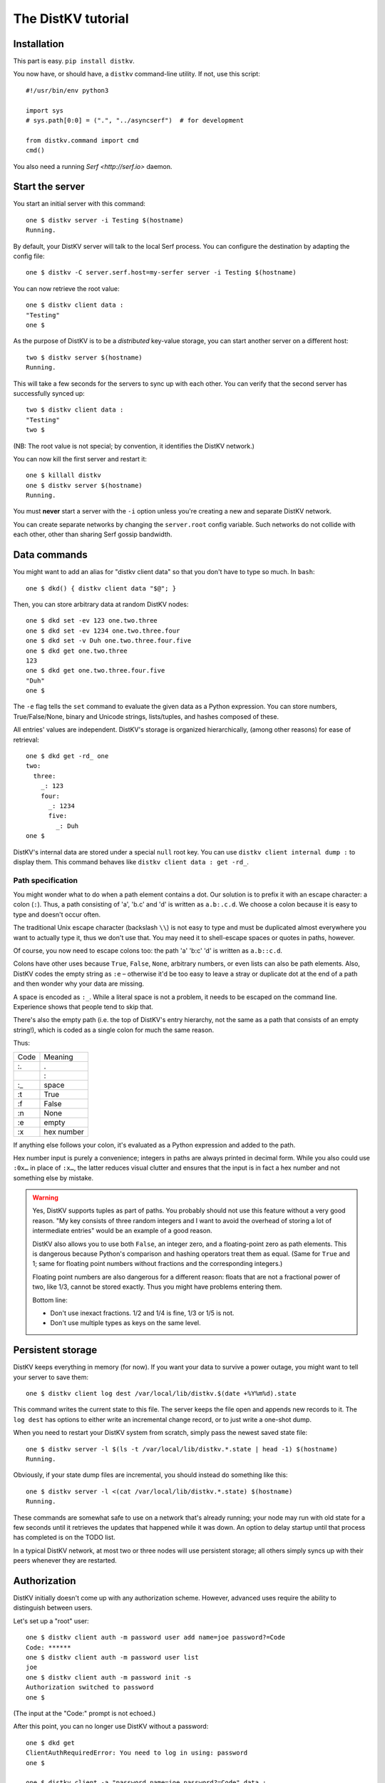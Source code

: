 ===================
The DistKV tutorial
===================

Installation
============

This part is easy. ``pip install distkv``.

You now have, or should have, a ``distkv`` command-line utility. If not,
use this script::

   #!/usr/bin/env python3

   import sys
   # sys.path[0:0] = (".", "../asyncserf")  # for development

   from distkv.command import cmd
   cmd()


You also need a running `Serf <http://serf.io>` daemon.

Start the server
================

You start an initial server with this command::

   one $ distkv server -i Testing $(hostname)
   Running.

By default, your DistKV server will talk to the local Serf process.
You can configure the destination by adapting the config file::

   one $ distkv -C server.serf.host=my-serfer server -i Testing $(hostname)

You can now retrieve the root value::

   one $ distkv client data :
   "Testing"
   one $

As the purpose of DistKV is to be a *distributed* key-value storage, 
you can start another server on a different host::

   two $ distkv server $(hostname)
   Running.


This will take a few seconds for the servers to sync up with each other.
You can verify that the second server has successfully synced up::

   two $ distkv client data :
   "Testing"
   two $

(NB: The root value is not special; by convention, it identifies the DistKV
network.)

You can now kill the first server and restart it::

   one $ killall distkv
   one $ distkv server $(hostname)
   Running.

You must **never** start a server with the ``-i`` option unless you're
creating a new and separate DistKV network.

You can create separate networks by changing the ``server.root`` config
variable. Such networks do not collide with each other, other than sharing
Serf gossip bandwidth.


Data commands
=============

You might want to add an alias for "distkv client data" so that you don't
have to type so much. In ``bash``::

   one $ dkd() { distkv client data "$@"; }

Then, you can store arbitrary data at random DistKV nodes::

   one $ dkd set -ev 123 one.two.three
   one $ dkd set -ev 1234 one.two.three.four
   one $ dkd set -v Duh one.two.three.four.five
   one $ dkd get one.two.three
   123
   one $ dkd get one.two.three.four.five
   "Duh"
   one $

The ``-e`` flag tells the ``set`` command to evaluate the given data as a
Python expression. You can store numbers, True/False/None, binary and
Unicode strings, lists/tuples, and hashes composed of these.

All entries' values are independent. DistKV's storage is organized
hierarchically, (among other reasons) for ease of retrieval::

    one $ dkd get -rd_ one
    two:
      three:
        _: 123
        four:
          _: 1234
          five:
            _: Duh
    one $

DistKV's internal data are stored under a special ``null`` root key.
You can use ``distkv client internal dump :`` to display them. This command
behaves like ``distkv client data : get -rd_``.

Path specification
------------------

You might wonder what to do when a path element contains a dot. Our
solution is to prefix it with an escape character: a colon (``:``).
Thus, a path consisting of 'a', 'b.c' and 'd' is written as ``a.b:.c.d``.
We choose a colon because it is easy to type and doesn't occur often.

The traditional Unix escape character (backslash ``\\``) is not easy to
type and must be duplicated almost everywhere you want to actually type it,
thus we don't use that. You may need it to shell-escape spaces or quotes in
paths, however.

Of course, you now need to escape colons too: the path 'a' 'b:c' 'd' is
written as ``a.b::c.d``.

Colons have other uses because ``True``, ``False``, ``None``, arbitrary
numbers, or even lists can also be path elements. Also, DistKV codes the empty
string as ``:e`` – otherwise it'd be too easy to leave a stray or duplicate
dot at the end of a path and then wonder why your data are missing.

A space is encoded as ``:_``. While a literal space is not a problem, it
needs to be escaped on the command line. Experience shows that people tend
to skip that.

There's also the empty path (i.e. the top of DistKV's entry hierarchy,
not the same as a path that consists of an empty string!), which is
coded as a single colon for much the same reason.

Thus:

==== ==========
Code   Meaning
---- ----------
 :.      .
 ::      :
 :_    space
 :t    True
 :f    False
 :n    None
 :e    empty
 :x  hex number
==== ==========

If anything else follows your colon, it's evaluated as a Python expression
and added to the path.

Hex number input is purely a convenience; integers in paths are always
printed in decimal form. While you also could use ``:0x…`` in place of
``:x…``, the latter reduces visual clutter and ensures that the input is in
fact a hex number and not something else by mistake.

.. warning::

   Yes, DistKV supports tuples as part of paths. You probably should not use
   this feature without a very good reason. "My key consists of three
   random integers and I want to avoid the overhead of storing a lot of
   intermediate entries" would be an example of a good reason.
   
   DistKV also allows you to use both ``False``, an integer zero, and a
   floating-point zero as path elements. This is dangerous because Python's
   comparison and hashing operators treat them as equal. (Same for ``True``
   and 1; same for floating point numbers without fractions and the
   corresponding integers.)

   Floating point numbers are also dangerous for a different reason: floats 
   that are not a fractional power of two, like 1/3, cannot be stored
   exactly. Thus you might have problems entering them.

   Bottom line:

   * Don't use inexact fractions. 1/2 and 1/4 is fine, 1/3 or 1/5 is not.

   * Don't use multiple types as keys on the same level.


Persistent storage
==================

DistKV keeps everything in memory (for now). If you want your data to
survive a power outage, you might want to tell your server to save them::

   one $ distkv client log dest /var/local/lib/distkv.$(date +%Y%m%d).state

This command writes the current state to this file. The server keeps the
file open and appends new records to it. The ``log dest`` has options to
either write an incremental change record, or to just write a one-shot
dump.

When you need to restart your DistKV system from scratch, simply pass the
newest saved state file::

    one $ distkv server -l $(ls -t /var/local/lib/distkv.*.state | head -1) $(hostname)
    Running.

Obviously, if your state dump files are incremental, you should instead do
something like this::

    one $ distkv server -l <(cat /var/local/lib/distkv.*.state) $(hostname)
    Running.

These commands are somewhat safe to use on a network that's already
running; your node may run with old state for a few seconds until it
retrieves the updates that happened while it was down. An option to delay
startup until that process has completed is on the TODO list.

In a typical DistKV network, at most two or three nodes will use persistent
storage; all others simply syncs up with their peers whenever they are
restarted.


Authorization
=============

DistKV initially doesn't come up with any authorization scheme. However,
advanced uses require the ability to distinguish between users.

Let's set up a "root" user::

    one $ distkv client auth -m password user add name=joe password?=Code
    Code: ******
    one $ distkv client auth -m password user list
    joe
    one $ distkv client auth -m password init -s
    Authorization switched to password
    one $

(The input at the "Code:" prompt is not echoed.)

After this point, you can no longer use DistKV without a password::

    one $ dkd get
    ClientAuthRequiredError: You need to log in using: password
    one $

    one $ distkv client -a "password name=joe password?=Code" data :
    Code: ******
    "Root"
    one $

Internal data are stored in a separate DistKV subtree that starts with a ``None`` value.
You can display it::

    one $ distkv client -a "password name=joe password=test123" data internal dump :
    null:
      auth:
        _:
          current: password
        password:
          user:
            joe:
              _:
                _aux: null
                password: !!binary |
                  7NcYcNGWMxapfjrDQIyYNa2M8PPBvHA1J8MCZVNPda4=

As you can see, passwords are encrypted -- hashed, actually. The exact
scheme depends on the auth method.

NB: nothing prevents you from using the string ``"null"`` as an ordinary
key name::

   one $ distkv client -a "password name=joe password=test123" data null.foo set -v : bar
   one $ distkv client -a "password name=joe password=test123" data : get -rd_
   …
   'null':
     foo:
       _: bar

For experimentation, there's also a ``_test`` authorization method which
only exposes a user name::

   one $ distkv client auth -m _test user add name=joe
   one $ distkv client auth -m _test user add name=root
   one $ distkv client auth -m _test init
   one $ distkv client data :
   ClientAuthRequiredError: You need to log in using: _test
   one $ dkv() { distkv client -a "_test name=joe" "$@"; }
   one $ dkv data :
   123
   one $

We'll use that user and alias in the following sections.

ACLs and distributed servers
----------------------------

DistKV servers actually use the client protocol when they sync up. Thus, when you
set up authorization, you must teach your servers to authenticate to their
peer::

   one $ distkv -C connect.auth="_test name=joe" server $(hostname)

You typically store that in a configuration file::

    connect:
        auth: "_test name=joe"
        host: 127.0.0.1

``distkv`` auto-reads the configuration from a few paths, or you can use
the ``-c test.cfg`` flag.

Access restrictions
===================

A user can be restricted from accessing or modifying DistKV data.

Let's say that we'd like to create a "write-only" data storage::

   one $ distkv client -a "_test name=root" acl set writeonly -a xc 'wom.#'
   one $ distkv client -a "_test name=root" auth user set param joe acl writeonly
   one $ dkv data wom.foo.bar set -e : 42
   one $ dkv data wom.foo.bar set -e : 43
   ServerError: (<AclEntry:[None, 'acl', 'writeonly', 'wom', '#']@<NodeEvent:<Node: test1 @10> @4 1> ='cx'>, 'w')
   one $ dkv data wom.foo
   ServerError: (<AclEntry:[None, 'acl', 'writeonly', 'wom', '#']@<NodeEvent:<Node: test1 @10> @4 1> ='cx'>, 'r')
   one $

As you can see, this allows the user to write to arbitrary values to the
"wom" tree, but Joe cannot change anything – nor can he read the values
which he wrote.

Note that we also created a "root" user who doesn't have ACL restrictions.
If we had not, we'd now be locked out of our DistKV storage because "no
matching ACL" means "no access".

A user who has an ACL set can no longer modify the system, because the
``None`` element that separates system data from the rest cannot match a
wildcard. ACLs for system entries are on the TODO list; so are user groups
or roles or whatever. Code welcome.



Code execution
==============

DistKV doesn't just store passive data: you can also use it to distribute
actual computing. We'll demonstrate that here.

First we feed some interesting code into DistKV::

    one $ dkv code set the.answer <<END
    > print("Forty-Two!")
    > return 42
    > END

Then we set up a one-shot run-anywhere instance::

   one $ dkv run set -c the.answer -t 0 a.question

This doesn't actually execute any code because the executor is not part of
the DistKV server. (The server may gain an option to do that too, but
not yet.) So we run it::

   one $ dkv run all
   Forty-Two!

(Initially this takes some time, because the ``run`` command needs to
co-ordinate with other runners. There aren't any, others, of course, but
DistKV can't know that.)

The code will not run again unless we either re-set ``--time``, or set a
repeat timer with ``--repeat``.

Start times are mostly-accurate. There are two reasons why they might not
be:

* the co-ordination system has a periodic window where it waits for the
  next coordinator. This causes a delay of up to two seconds.

* TODO: The current leader might decide that it's too busy and wants to
  delegate starting a particular job to some other node in the cluster.
  This incurs some delay, more if the recipient is no longer available.

This method will run the code in question on any node. You can also run
code on one specific node; simply do

   one $ dkv run -n $(hostname) set -c "same answer" -t 0 a.question
   one $ dkv run -n $(hostname) all

The one-node-only runner and the any-node runner are distinct. There's also
a way to designate a subgroup of hosts (like "all with a 1wire interface")
and to run a job on any / all of them. See ``dkv run --help`` for details.


Errors
======

Nobody is perfect, and neither is code. Sometimes things break.
DistKV remembers errors. To demonstrate, let's first provoke one::

    one $ dkv code set the.error <<END
    > raise RuntimeError("Owch")
    > END
    one $ dkv run set -c the.error -t 0 what.me.worry
    one $ dkv run all  # if it's not still running
    20:24:13.935 WARNING:distkv.errors:Error ('.distkv', 'error', 'test1', 16373) test1: Exception: Owch

The list of errors is now no longer empty::

   one $ dkv error list -d_
   [ some YAML ]

You can limit the error list to specific subtrees. This command has the
same effect::

   one $ dkv error list -d_ :.distkv.run.any

except that the path is shortened for improved useability.

Error details are available; add the ``-a`` option. You can also filter
errors on a specific node, which only includes that node's details.


The Python API
==============

Command lines are all well and good, but DistKV gets really interesting
when you use it from Python.

Let's start by simply setting some value::

   import anyio
   from distkv.client import open_client

   async def dkv_example():
      async with open_client() as client:
         client.set(("one","two","three"), value=("Test",42,False), chain=None)

   anyio.run(dkv_example)

That was easy. Now we'd like to update that entry::

   from distkv.util import P
   async def dkv_example():
      async with open_client() as client:
         res = client.get(P("one.two.three"))
         ret = client.set(P("one.two.three"), value=("Test",v[1]+1,False), chain=res.chain)
         assert res.chain != ret.chain

The ``chain`` parameter is important: it tells DistKV which change caused
the old value. So if somebody else changed your ``one.two.three`` entry
while your program was running, you'd get a collision and the ``set`` would
fail.

``set`` returns a new chain so you can update your value multiple times.

Deleting an entry clears the chain because the source of a non-existing value
doesn't matter.

Watching for Changes
--------------------

The result of the previous ``get`` was static. If somebody else
subsequently changes it, you wouldn't know. Let's fix that::

   async def dkv_example():
      async with open_client() as client:
         async with client.watch(P("one.two"), fetch=True) as watcher:
            async for res in watcher:
               if 'path' not in res:
                  continue
               if 'value' in res:
                  print(f"{path}= {res.value}")
               else:
                  print(f"{path}: deleted")

``fetch=True`` will send the current state in addition to any changes.
The ``'path' not in res`` test filters the notification that tells you that
the subtree you requested is complete. The result's path doesn't contain
the prefix you used in ``watch`` because you already know it.

if you need two ``watch`` at the same time, create separate tasks. Feed the
resuts through a common queue if you want to process them in a comon
function.

Active objects
--------------

While watching for changes is nice, organizing the resulting objects tends
to be tedious. DistKV comes with a couple of classes that does this for you::

   from distkv.obj import ClientRoot, ClientEntry
   from distkv.util import NotGiven

   class OneEntry(ClientEntry):
      async def set(self, value):
         await super().set_value()
         path = ' '.join(str(x) for x in self.subpath)
         if value is NotGiven:
            print(f"{path}= {value}")
         else:
            print(f"{path}: deleted")

   class OneRoot(ClientRoot):
      @classmethod
      def child_type(cls, name):
         return OneEntry

   async def dkv_example():
      async with open_client() as client:
         async with client.mirror("one", root_type=OneRoot) as root:
            # At this point you have the sub-tree in memory
            assert root['two']['three'].value[1] >= 42

            while True:
               await anyio.sleep(99999)
         pass
         # at this point the sub-tree is still there, but won't be updated

except that in a real program you'd do some real work instead of sleeping.

Verification
============

Complex data should be clean. Storing ``"Hello there!"`` in a value that
the rest of your code expects to be an integer is likely to have unwanted
effects.

For this example, we'd like to enforce that all ``quota`` values in our
site statistics are integer percentages.

First, we define the type::

    one $ ./kv client type set -g 0 -g -2 -g 123 -b 1.2 -b '"Hello"' int <<END
    > if int(value) != value: raise ValueError("not an integer")
    > END
    one $

As you can see, data types must be accompanied by example values that include
both "good" and "bad" examples.

You can also declare subtypes::

    one $ dkv type set -g 0 -g 99 -g 100 -b -1 -b 101 int.percent <<END
    > if not (0 <= value <= 100): raise ValueError("not a percentage")
    > END
    one $

The example values, both good and bad, must pass the supertype's checks.

Now we associate the test with our data::

    one $ dkv type match -t int.percent 'stats.#.quota'

Then we store some value::

    one $ dkv data stats.foo.bar.quota set -v : 123
    ServerError: ValueError("not an integer")

Oops: non-string values need to be evaluated. Better::

    one $ dkv data stats.foo.bar.quota set -e : 123
    ServerError: ValueError('not a percentage')
    one $ dkv data stats.foo.bar.quota set -e : 12
    one $

DistKV does not test that existing values match your restrictions.


Data mangling
=============

Structured data are great, but some clients want boring single-value items.
For instance, some home automation systems want to use ``"ON"`` and
``"OFF"`` messages, while your active code is much happier with a ``bool``
value – or even a mapping that also carries the time of last change, so that
a ``turn off after 15 minutes`` rule will actually work.

Let's write a simple number codec::

    one $ dkv codec set -i '"12.5"' 12.5 -o 13.25 '"13.25"' float.str
    Enter the Python script to encode 'value'.
    return str(value)
    Enter the Python script to decode 'value'.
    return float(value)
    ^D

As you can see, you need to give the codec some examples. Here they're
symmetric but that's not a requirement; for instance, a ``bool`` codec for our
home automation system could accept a wide range of ``true``-ish or
``false``-ish strings but it would always output ``ON`` and ``OFF``.

Associating this codec with a path is slightly more involved::

    one $ dkv codec convert -c float.str floatval 'monitor.#.value'

This associates

* the float-to-string codec we just created

* all paths that start with ``monitor`` and end with ``value``

with the codec list named ``floatval``. As not every user needs stringified
numbers, we also need to tell DistKV which users to apply this codec to::

    one $ dkv auth user modify --aux codec=floatval name=joe
	
Thus, Joe will read and write ``value`` entries as strings::

    one $ dkv data monitor.a.b.c.value set -v : 99.5
    one $ dkv data monitor.a.b.c.thing set -v : 12.3
    one $ dkv data monitor get -rd_
    a:
      b:
        c:
          value:
            _:
              99.5
          thing:
            _:
              '12.3'

This is especially helpful if Joe is in fact an MQTT gateway which only
receives and transmits strings. A real-world application would use
binary strings, not Unicode strings.


Limitations
-----------

DistKV currently can't translate paths, or merge many values to one entry's attributes.

You can use either active objects (add some code to their ``set_value``
methods) or code objects (listen to A and write to B) to effect such
translations. There are some caveats:

* All such data are stored twice.

* Replacing a value with the exact same value still counts as a change.
  Don't set up an endless loop.

* You need to verify that the two trees match when you start up, and decide
  which is more correct. (The ``tock`` stamp will help you here.) Don't
  overwrite changes that arrive while you do that.


Dynamic configuration
=====================

For some use cases, you might want to configure DistKV dynamically instead
of by a static configuration file.

This is not always feasible; in particular, the "logging" and "server"
sections are imported once. Also, options used for connecting to another
DistKV server cannot be set dynamically because you need them before the
data are available.

Other options may be overridden by storing a new values at ``.distkv config
<name>``. It is not possible to be more specific. (TODO)

If a client's ACLs do not allow reading a config entry, it will be silently
ignored.

A config entry's ``_watch`` property will trigger when the entry is updated.
